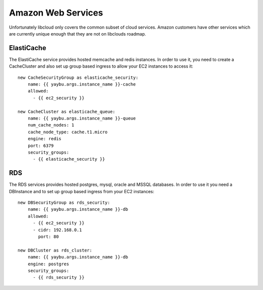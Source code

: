 .. _zone:

===================
Amazon Web Services
===================

Unfortunately libcloud only covers the common subset of cloud services. Amazon
customers have other services which are currently unique enough that they are
not on libclouds roadmap.

ElastiCache
===========

The ElastiCache service provides hosted memcache and redis instances. In order
to use it, you need to create a CacheCluster and also set up group based
ingress to allow your EC2 instances to access it::


    new CacheSecurityGroup as elasticache_security:
        name: {{ yaybu.args.instance_name }}-cache
        allowed:
          - {{ ec2_security }}

    new CacheCluster as elasticache_queue:
        name: {{ yaybu.args.instance_name }}-queue
        num_cache_nodes: 1
        cache_node_type: cache.t1.micro
        engine: redis
        port: 6379
        security_groups:
          - {{ elasticache_security }}


RDS
===

The RDS services provides hosted postgres, mysql, oracle and MSSQL databases.
In order to use it you need a DBInstance and to set up group based ingress from
your EC2 instances::

    new DBSecurityGroup as rds_security:
        name: {{ yaybu.args.instance_name }}-db
        allowed:
          - {{ ec2_security }}
          - cidr: 192.168.0.1
            port: 80

    new DBCluster as rds_cluster:
        name: {{ yaybu.args.instance_name }}-db
        engine: postgres
        security_groups:
          - {{ rds_security }}

